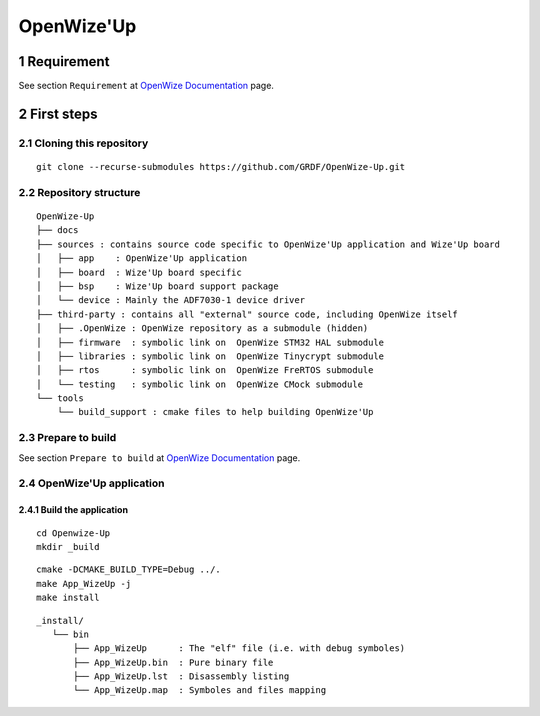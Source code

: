 .. sectnum::

###########
OpenWize'Up
###########

***********
Requirement
***********

See section ``Requirement`` at `OpenWize Documentation`_ page.


***********
First steps
***********

Cloning this repository
=======================
::

   git clone --recurse-submodules https://github.com/GRDF/OpenWize-Up.git


Repository structure
====================
::

   OpenWize-Up
   ├── docs  
   ├── sources : contains source code specific to OpenWize'Up application and Wize'Up board
   │   ├── app    : OpenWize'Up application
   │   ├── board  : Wize'Up board specific
   │   ├── bsp    : Wize'Up board support package
   │   └── device : Mainly the ADF7030-1 device driver 
   ├── third-party : contains all "external" source code, including OpenWize itself
   │   ├── .OpenWize : OpenWize repository as a submodule (hidden)
   │   ├── firmware  : symbolic link on  OpenWize STM32 HAL submodule 
   │   ├── libraries : symbolic link on  OpenWize Tinycrypt submodule 
   │   ├── rtos      : symbolic link on  OpenWize FreRTOS submodule 
   │   └── testing   : symbolic link on  OpenWize CMock submodule 
   └── tools
       └── build_support : cmake files to help building OpenWize'Up



Prepare to build
================

See section ``Prepare to build`` at `OpenWize Documentation`_ page.


OpenWize'Up application
=======================


Build the application
---------------------
::

   cd Openwize-Up
   mkdir _build

:: 

   cmake -DCMAKE_BUILD_TYPE=Debug ../. 
   make App_WizeUp -j
   make install
   
:: 

   _install/
      └── bin
          ├── App_WizeUp      : The "elf" file (i.e. with debug symboles)
          ├── App_WizeUp.bin  : Pure binary file
          ├── App_WizeUp.lst  : Disassembly listing
          └── App_WizeUp.map  : Symboles and files mapping


.. references
 
.. _`OpenWize Documentation`: https://github.com/GRDF/OpenWize/blob/main/docs/OpenWize.rst
.. _`STM32CubeIDE`: https://www.st.com/en/development-tools/stm32cubeide.html#get-software
.. _`Wize Lan Protocol Specifications`: https://www.wize-alliance.com/Downloads/Technical

